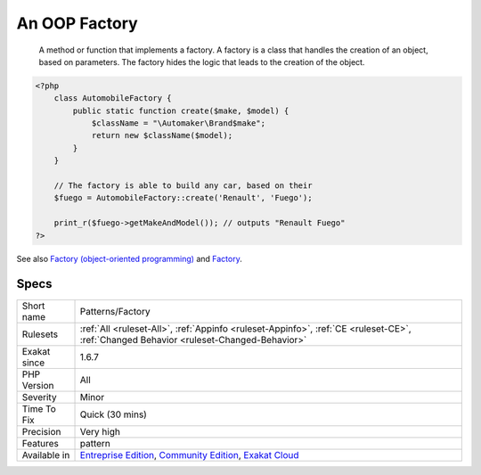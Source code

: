 .. _patterns-factory:

.. _an-oop-factory:

An OOP Factory
++++++++++++++

  A method or function that implements a factory. A factory is a class that handles the creation of an object, based on parameters. The factory hides the logic that leads to the creation of the object.

.. code-block:: php
   
   <?php
       class AutomobileFactory {
           public static function create($make, $model) {
               $className = "\Automaker\Brand$make";
               return new $className($model);
           }
       }
       
       // The factory is able to build any car, based on their 
       $fuego = AutomobileFactory::create('Renault', 'Fuego');
       
       print_r($fuego->getMakeAndModel()); // outputs "Renault Fuego" 
   ?>

See also `Factory (object-oriented programming) <https://en.wikipedia.org/wiki/Factory_(object-oriented_programming)>`_ and `Factory <https://phptherightway.com/pages/Design-Patterns.html#factory>`_.


Specs
_____

+--------------+-----------------------------------------------------------------------------------------------------------------------------------------------------------------------------------------+
| Short name   | Patterns/Factory                                                                                                                                                                        |
+--------------+-----------------------------------------------------------------------------------------------------------------------------------------------------------------------------------------+
| Rulesets     | :ref:`All <ruleset-All>`, :ref:`Appinfo <ruleset-Appinfo>`, :ref:`CE <ruleset-CE>`, :ref:`Changed Behavior <ruleset-Changed-Behavior>`                                                  |
+--------------+-----------------------------------------------------------------------------------------------------------------------------------------------------------------------------------------+
| Exakat since | 1.6.7                                                                                                                                                                                   |
+--------------+-----------------------------------------------------------------------------------------------------------------------------------------------------------------------------------------+
| PHP Version  | All                                                                                                                                                                                     |
+--------------+-----------------------------------------------------------------------------------------------------------------------------------------------------------------------------------------+
| Severity     | Minor                                                                                                                                                                                   |
+--------------+-----------------------------------------------------------------------------------------------------------------------------------------------------------------------------------------+
| Time To Fix  | Quick (30 mins)                                                                                                                                                                         |
+--------------+-----------------------------------------------------------------------------------------------------------------------------------------------------------------------------------------+
| Precision    | Very high                                                                                                                                                                               |
+--------------+-----------------------------------------------------------------------------------------------------------------------------------------------------------------------------------------+
| Features     | pattern                                                                                                                                                                                 |
+--------------+-----------------------------------------------------------------------------------------------------------------------------------------------------------------------------------------+
| Available in | `Entreprise Edition <https://www.exakat.io/entreprise-edition>`_, `Community Edition <https://www.exakat.io/community-edition>`_, `Exakat Cloud <https://www.exakat.io/exakat-cloud/>`_ |
+--------------+-----------------------------------------------------------------------------------------------------------------------------------------------------------------------------------------+


